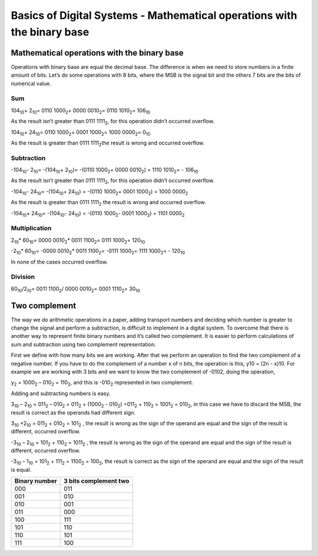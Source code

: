 ﻿#######################################################################
Basics of Digital Systems - Mathematical operations with the binary base
#######################################################################

********************************************
Mathematical operations with the binary base
********************************************

Operations with binary base are equal the decimal base. The difference is when we need to store numbers in a finite amount of bits. Let’s do some operations with 8 bits, where the MSB is the signal bit and the others 7 bits are the bits of numerical value.

Sum
===

104\ :sub:`10`\ + 2\ :sub:`10`\ = 0110 1000\ :sub:`2`\ + 0000 0010\ :sub:`2`\ = 0110 1010\ :sub:`2`\ = 106\ :sub:`10`\  

As the result isn’t greater than 0111 1111\ :sub:`2`\ , for this operation didn’t occurred overflow.

104\ :sub:`10`\ + 24\ :sub:`10`\ = 0110 1000\ :sub:`2`\ + 0001 1000\ :sub:`2`\ =  1000 0000\ :sub:`2`\ = 0\ :sub:`10`\  

As the result is greater than 0111 1111\ :sub:`2`\ the result is wrong and occurred overflow.

Subtraction
===========

-104\ :sub:`10`\ - 2\ :sub:`10`\ = -(104\ :sub:`10`\ + 2\ :sub:`10`\ )= -(0110 1000\ :sub:`2`\ + 0000 0010\ :sub:`2`\) = 1110 1010\ :sub:`2`\= - 106\ :sub:`10`\    

As the result isn’t greater than 0111 1111\ :sub:`2`\ , for this operation didn’t occurred overflow.

-104\ :sub:`10`\ - 24\ :sub:`10`\ = -(104\ :sub:`10`\ + 24\ :sub:`10`\ ) = -(0110 1000\ :sub:`2`\ + 0001 1000\ :sub:`2`\) = 1000 0000\ :sub:`2`\   

As the result is greater than 0111 1111\ :sub:`2`\  the result is wrong and occurred overflow.

-104\ :sub:`10`\ + 24\ :sub:`10`\ = -(104\ :sub:`10`\ - 24\ :sub:`10`\ ) = -(0110 1000\ :sub:`2`\ - 0001 1000\ :sub:`2`\) = 1101 0000\ :sub:`2`\   

Multiplication
==============

2\ :sub:`10`\ * 60\ :sub:`10`\ = 0000 0010\ :sub:`2`\ * 0011 1100\ :sub:`2`\ = 0111 1000\ :sub:`2`\ = 120\ :sub:`10`\

-2\ :sub:`10`\ * 60\ :sub:`10`\ = -0000 0010\ :sub:`2`\ * 0011 1100\ :sub:`2`\ = -0111 1000\ :sub:`2`\ = 1111 1000\ :sub:`2`\ = - 120\ :sub:`10`\

In none of the cases occurred overflow.

Division
========

60\ :sub:`10`\/2\ :sub:`10`\ = 0011 1100\ :sub:`2`\ / 0000 0010\ :sub:`2`\ = 0001 1110\ :sub:`2`\ = 30\ :sub:`10`\

**************
Two complement
**************

The way we do arithmetic operations in a paper, adding transport numbers and deciding which number is greater to change the signal and perform a subtraction, is difficult to implement in a digital system. To overcome that there is another way to represent finite binary numbers and it’s called two complement. It is easier to perform calculations of sum and subtraction using two complement representation.

First we define with how many bits we are working. After that we perform an operation to find the two complement of a negative number. If you have to do the complement of a number x of n bits, the operation is this, y10 = (2n - x)10. For example we are working with 3 bits and we want to know the two complement of -0102, doing the operation,

y\ :sub:`2`\  = 1000\ :sub:`2`\  – 010\ :sub:`2`\  = 110\ :sub:`2`\ , and this is -010\ :sub:`2`\  represented in two complement.

Adding and subtracting numbers is easy.

3\ :sub:`10`\  – 2\ :sub:`10`\  = 011\ :sub:`2`\  – 010\ :sub:`2`\  = 011\ :sub:`2`\  + (1000\ :sub:`2`\  - 010\ :sub:`2`\ ) =011\ :sub:`2`\  + 110\ :sub:`2`\  = 1001\ :sub:`2`\  = 010\ :sub:`2`\ , in this case we have to discard the MSB, the result is correct as the operands had different sign.

3\ :sub:`10`\  +2\ :sub:`10`\  = 011\ :sub:`2`\  + 010\ :sub:`2`\  = 101\ :sub:`2`\  , the result is wrong as the sign of the operand are equal and the sign of the result is different, occurred overflow.

-3\ :sub:`10`\  – 2\ :sub:`10`\  = 101\ :sub:`2`\  + 110\ :sub:`2`\  = 1011\ :sub:`2`\  , the result is wrong as the sign of the operand are equal and the sign of the result is different, occurred overflow.

-3\ :sub:`10`\  – 1\ :sub:`10`\  = 101\ :sub:`2`\  + 111\ :sub:`2`\  = 1100\ :sub:`2`\  = 100\ :sub:`2`\ , the result is correct as the sign of the operand are equal and the sign of the result is equal.

=============   =====================
Binary number	3 bits complement two
=============   =====================
000	        011
001	        010
010	        001
011	        000
100	        111
101	        110
110	        101
111	        100
=============   =====================
